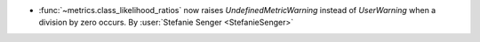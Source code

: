 - :func:`~metrics.class_likelihood_ratios` now raises `UndefinedMetricWarning` instead
  of `UserWarning` when a division by zero occurs.
  By :user:`Stefanie Senger <StefanieSenger>`
